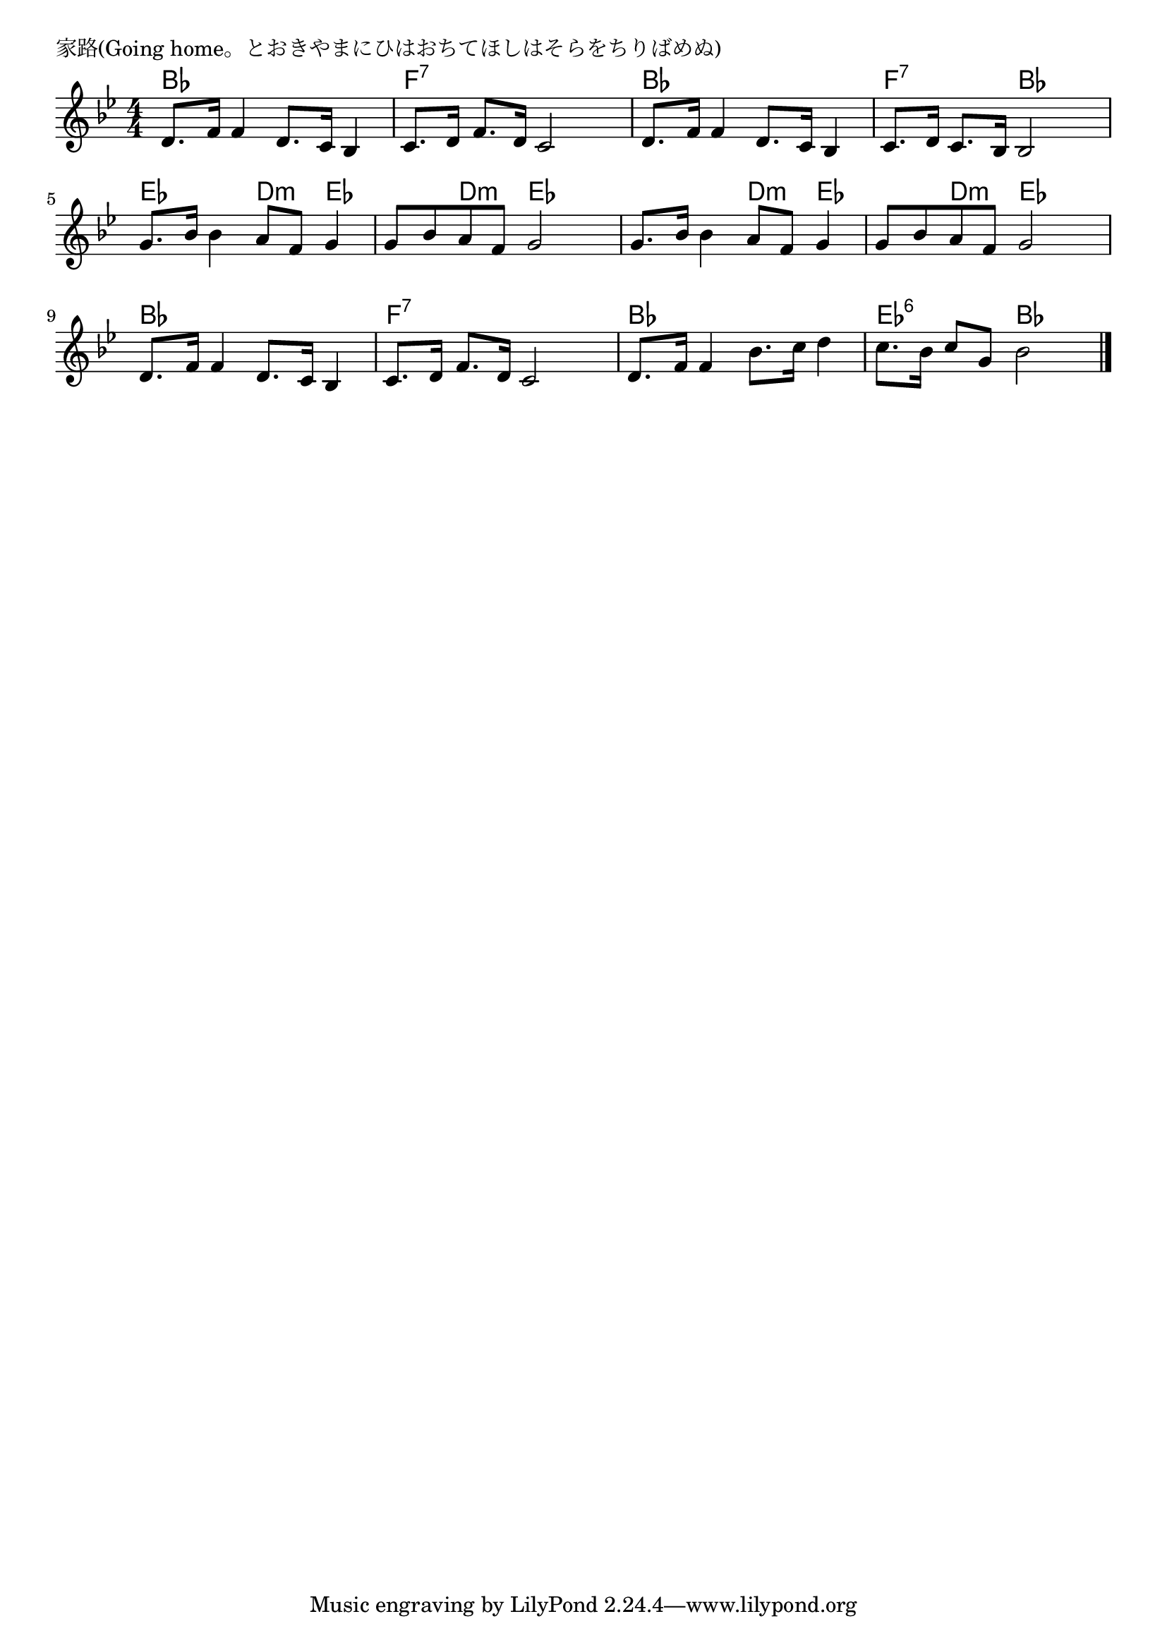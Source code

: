 \version "2.18.2"

% 家路(Going home。とおきやまにひはおちてほしはそらをちりばめぬ)

\header {
piece = "家路(Going home。とおきやまにひはおちてほしはそらをちりばめぬ)"
}

melody =
\relative c' {
\key bes \major
\time 4/4
\set Score.tempoHideNote = ##t
\tempo 4=80
\numericTimeSignature
%
d8. f16 f4 d8. c16 bes4 |
c8. d16 f8. d16 c2 |

d8. f16 f4 d8. c16 bes4 |
c8. d16 c8. bes16 bes2 |

g'8. bes16 bes4 a8 f g4 | % 5
g8 bes a f g2 |

g8. bes16 bes4 a8 f g4 |
g8 bes a f g2 |

d8. f16 f4 d8. c16 bes4 |
c8. d16 f8. d16 c2 |

d8. f16 f4 bes8. c16 d4 |
c8. bes16 c8 g bes2 |





\bar "|."
}
\score {
<<
\chords {
\set noChordSymbol = ""
\set chordChanges=##t
%%
bes4 bes bes bes f:7 f:7 f:7 f:7
bes bes bes bes f:7 f:7 bes bes
es es d:m es es d:m es es
es es d:m es es d:m es es
bes bes bes bes f:7 f:7 f:7 f:7
bes bes bes bes es:6 es:6 bes bes



}
\new Staff {\melody}
>>
\layout {
line-width = #190
indent = 0\mm
}
\midi {}
}